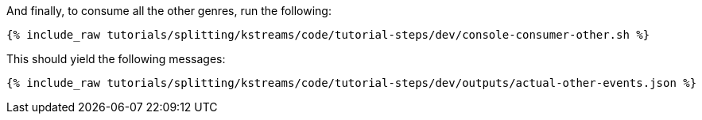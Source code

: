 And finally, to consume all the other genres, run the following:

+++++
<pre class="snippet"><code class="shell">{% include_raw tutorials/splitting/kstreams/code/tutorial-steps/dev/console-consumer-other.sh %}</code></pre>
+++++

This should yield the following messages:

+++++
<pre class="snippet"><code class="json">{% include_raw tutorials/splitting/kstreams/code/tutorial-steps/dev/outputs/actual-other-events.json %}</code></pre>
+++++